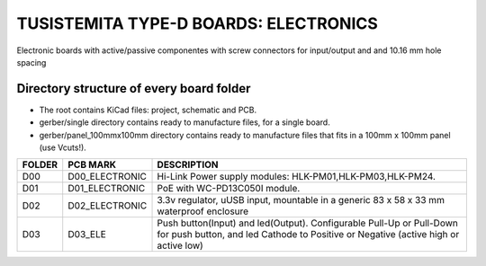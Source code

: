 =======================================================================================================================================
TUSISTEMITA TYPE-D BOARDS: ELECTRONICS
=======================================================================================================================================

Electronic boards with active/passive componentes with screw connectors for input/output and and 10.16 mm hole spacing

Directory structure of every board folder
--------------------------------------------------------------------------
* The root contains KiCad files: project, schematic and PCB.
* gerber/single directory contains ready to manufacture files, for a single board.
* gerber/panel_100mmx100mm directory contains ready to manufacture files that fits in a 100mm x 100mm panel (use Vcuts!).

========  ===============  ============== 
FOLDER    PCB MARK         DESCRIPTION
========  ===============  ============== 
D00       D00_ELECTRONIC   Hi-Link Power supply modules: HLK-PM01,HLK-PM03,HLK-PM24.
D01       D01_ELECTRONIC   PoE with WC-PD13C050I module.
D02       D02_ELECTRONIC   3.3v regulator, uUSB input, mountable in a generic 83 x 58 x 33 mm waterproof enclosure
D03       D03_ELE          Push button(Input) and led(Output). Configurable Pull-Up or Pull-Down for push button, and led Cathode to Positive or Negative (active high or active low)
========  ===============  ============== 


